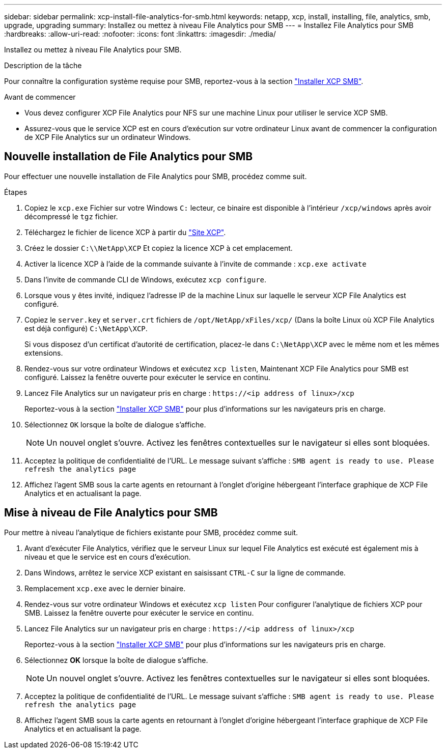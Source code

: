 ---
sidebar: sidebar 
permalink: xcp-install-file-analytics-for-smb.html 
keywords: netapp, xcp, install, installing, file, analytics, smb, upgrade, upgrading 
summary: Installez ou mettez à niveau File Analytics pour SMB 
---
= Installez File Analytics pour SMB
:hardbreaks:
:allow-uri-read: 
:nofooter: 
:icons: font
:linkattrs: 
:imagesdir: ./media/


[role="lead"]
Installez ou mettez à niveau File Analytics pour SMB.

.Description de la tâche
Pour connaître la configuration système requise pour SMB, reportez-vous à la section link:xcp-install-xcp-smb.html["Installer XCP SMB"].

.Avant de commencer
* Vous devez configurer XCP File Analytics pour NFS sur une machine Linux pour utiliser le service XCP SMB.
* Assurez-vous que le service XCP est en cours d'exécution sur votre ordinateur Linux avant de commencer la configuration de XCP File Analytics sur un ordinateur Windows.




== Nouvelle installation de File Analytics pour SMB

Pour effectuer une nouvelle installation de File Analytics pour SMB, procédez comme suit.

.Étapes
. Copiez le `xcp.exe` Fichier sur votre Windows `C:` lecteur, ce binaire est disponible à l'intérieur `/xcp/windows` après avoir décompressé le `tgz` fichier.
. Téléchargez le fichier de licence XCP à partir du link:https://xcp.netapp.com/["Site XCP"^].
. Créez le dossier `C:\\NetApp\XCP` Et copiez la licence XCP à cet emplacement.
. Activer la licence XCP à l'aide de la commande suivante à l'invite de commande :  `xcp.exe activate`
. Dans l'invite de commande CLI de Windows, exécutez `xcp configure`.
. Lorsque vous y êtes invité, indiquez l'adresse IP de la machine Linux sur laquelle le serveur XCP File Analytics est configuré.
. Copiez le `server.key` et `server.crt` fichiers de `/opt/NetApp/xFiles/xcp/` (Dans la boîte Linux où XCP File Analytics est déjà configuré) `C:\NetApp\XCP`.
+
Si vous disposez d'un certificat d'autorité de certification, placez-le dans `C:\NetApp\XCP` avec le même nom et les mêmes extensions.

. Rendez-vous sur votre ordinateur Windows et exécutez `xcp listen`, Maintenant XCP File Analytics pour SMB est configuré. Laissez la fenêtre ouverte pour exécuter le service en continu.
. Lancez File Analytics sur un navigateur pris en charge : `\https://<ip address of linux>/xcp`
+
Reportez-vous à la section link:xcp-install-xcp-smb.html["Installer XCP SMB"] pour plus d'informations sur les navigateurs pris en charge.

. Sélectionnez `OK` lorsque la boîte de dialogue s'affiche.
+

NOTE: Un nouvel onglet s'ouvre. Activez les fenêtres contextuelles sur le navigateur si elles sont bloquées.

. Acceptez la politique de confidentialité de l'URL. Le message suivant s'affiche : `SMB agent is ready to use. Please refresh the analytics page`
. Affichez l'agent SMB sous la carte agents en retournant à l'onglet d'origine hébergeant l'interface graphique de XCP File Analytics et en actualisant la page.




== Mise à niveau de File Analytics pour SMB

Pour mettre à niveau l'analytique de fichiers existante pour SMB, procédez comme suit.

. Avant d'exécuter File Analytics, vérifiez que le serveur Linux sur lequel File Analytics est exécuté est également mis à niveau et que le service est en cours d'exécution.
. Dans Windows, arrêtez le service XCP existant en saisissant `CTRL-C` sur la ligne de commande.
. Remplacement `xcp.exe` avec le dernier binaire.
. Rendez-vous sur votre ordinateur Windows et exécutez `xcp listen` Pour configurer l'analytique de fichiers XCP pour SMB. Laissez la fenêtre ouverte pour exécuter le service en continu.
. Lancez File Analytics sur un navigateur pris en charge : `\https://<ip address of linux>/xcp`
+
Reportez-vous à la section link:xcp-install-xcp-smb.html["Installer XCP SMB"] pour plus d'informations sur les navigateurs pris en charge.

. Sélectionnez *OK* lorsque la boîte de dialogue s'affiche.
+

NOTE: Un nouvel onglet s'ouvre. Activez les fenêtres contextuelles sur le navigateur si elles sont bloquées.

. Acceptez la politique de confidentialité de l'URL. Le message suivant s'affiche : `SMB agent is ready to use. Please refresh the analytics page`
. Affichez l'agent SMB sous la carte agents en retournant à l'onglet d'origine hébergeant l'interface graphique de XCP File Analytics et en actualisant la page.


